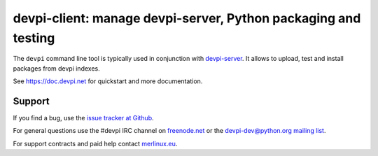 ===============================================================
devpi-client: manage devpi-server, Python packaging and testing
===============================================================

The ``devpi`` command line tool is typically used in conjunction
with `devpi-server <https://pypi.org/project/devpi-server/>`_.
It allows to upload, test and install packages from devpi indexes.

See https://doc.devpi.net for quickstart and more documentation.

Support
=======

If you find a bug, use the `issue tracker at Github`_.

For general questions use the #devpi IRC channel on `freenode.net`_ or the `devpi-dev@python.org mailing list`_.

For support contracts and paid help contact `merlinux.eu`_.

.. _issue tracker at Github: https://github.com/devpi/devpi/issues/
.. _freenode.net: https://freenode.net/
.. _devpi-dev@python.org mailing list: https://mail.python.org/mailman3/lists/devpi-dev.python.org/
.. _merlinux.eu: https://merlinux.eu
